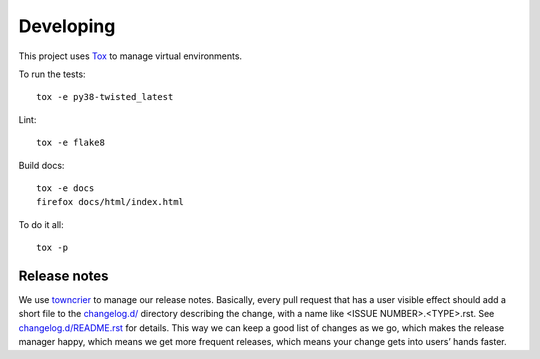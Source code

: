 Developing
==========

This project uses `Tox <https://tox.readthedocs.io/en/latest/config.html>`_ to manage virtual environments.

To run the tests::

    tox -e py38-twisted_latest

Lint::

    tox -e flake8

Build docs::

    tox -e docs
    firefox docs/html/index.html

To do it all::

    tox -p

Release notes
-------------

We use `towncrier`_ to manage our release notes.
Basically, every pull request that has a user visible effect should add a short file to the `changelog.d/ <./changelog.d>`_ directory describing the change,
with a name like <ISSUE NUMBER>.<TYPE>.rst.
See `changelog.d/README.rst <changelog.d/README.rst>`_ for details.
This way we can keep a good list of changes as we go,
which makes the release manager happy,
which means we get more frequent releases,
which means your change gets into users’ hands faster.

.. _towncrier: https://pypi.org/project/towncrier/
